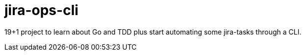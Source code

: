 = jira-ops-cli

19+1 project to learn about Go and TDD plus start automating some jira-tasks through a CLI.

